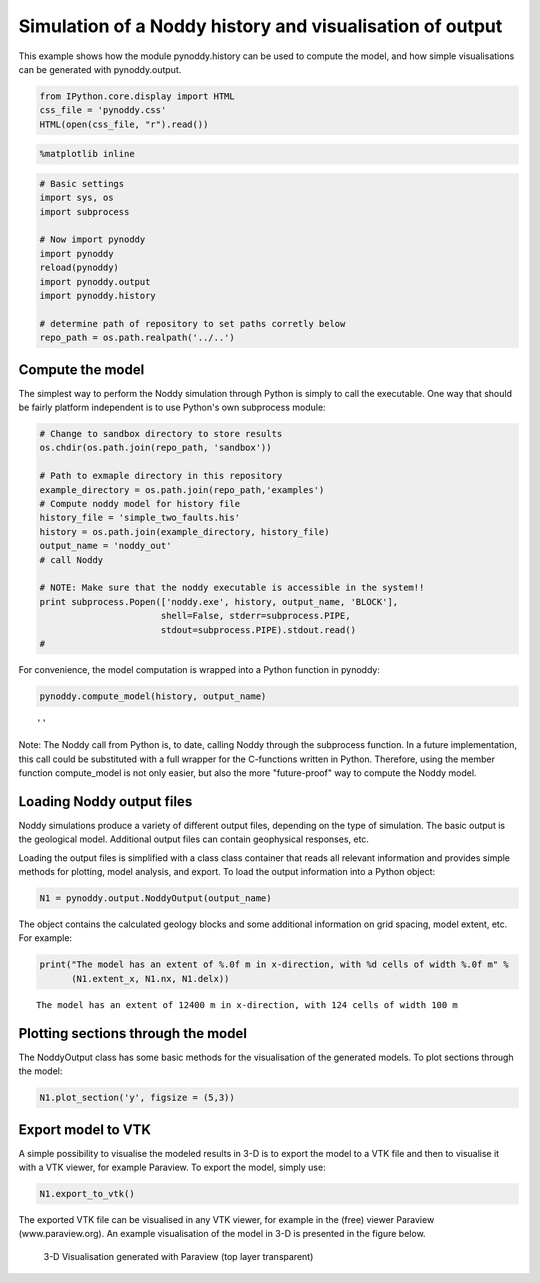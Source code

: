 
Simulation of a Noddy history and visualisation of output
=========================================================

This example shows how the module pynoddy.history can be used to compute
the model, and how simple visualisations can be generated with
pynoddy.output.

.. code:: python

    from IPython.core.display import HTML
    css_file = 'pynoddy.css'
    HTML(open(css_file, "r").read())




.. raw:: html

    <link href='http://fonts.googleapis.com/css?family=Alegreya+Sans:100,300,400,500,700,800,900,100italic,300italic,400italic,500italic,700italic,800italic,900italic' rel='stylesheet' type='text/css'>
    <link href='http://fonts.googleapis.com/css?family=Arvo:400,700,400italic' rel='stylesheet' type='text/css'>
    <link href='http://fonts.googleapis.com/css?family=PT+Mono' rel='stylesheet' type='text/css'>
    <link href='http://fonts.googleapis.com/css?family=Shadows+Into+Light' rel='stylesheet' type='text/css'>
    <link rel="stylesheet" type="text/css" href="http://fonts.googleapis.com/css?family=Tangerine">
    <link href='http://fonts.googleapis.com/css?family=Philosopher:400,700,400italic,700italic' rel='stylesheet' type='text/css'>
    <link href='http://fonts.googleapis.com/css?family=Libre+Baskerville:400,400italic' rel='stylesheet' type='text/css'>
    <link href='http://fonts.googleapis.com/css?family=Lora:400,400italic' rel='stylesheet' type='text/css'>
    <link href='http://fonts.googleapis.com/css?family=Karla:400,400italic' rel='stylesheet' type='text/css'>
    
    <style>
    
    @font-face {
        font-family: "Computer Modern";
        src: url('http://mirrors.ctan.org/fonts/cm-unicode/fonts/otf/cmunss.otf');
    }
    
    #notebook_panel { /* main background */
        background: #888;
        color: #f6f6f6;
    }
    
    div.cell { /* set cell width to about 80 chars */
        width: 800px;
    }
    
    div #notebook { /* centre the content */
        background: #fff; /* white background for content */
        width: 1000px;
        margin: auto;
        padding-left: 1em;
    }
    
    #notebook li { /* More space between bullet points */
    margin-top:0.8em;
    }
    
    /* draw border around running cells */
    div.cell.border-box-sizing.code_cell.running { 
        border: 3px solid #111;
    }
    
    /* Put a solid color box around each cell and its output, visually linking them together */
    div.cell.code_cell {
        background: #ddd;  /* rgba(230,230,230,1.0);  */
        border-radius: 10px; /* rounded borders */
        width: 900px;
        padding: 1em;
        margin-top: 1em;
    }
    
    div.text_cell_render{
        font-family: 'Arvo' sans-serif;
        line-height: 130%;
        font-size: 115%;
        width:700px;
        margin-left:auto;
        margin-right:auto;
    }
    
    
    /* Formatting for header cells */
    .text_cell_render h1 {
        font-family: 'Alegreya Sans', sans-serif;
        /* font-family: 'Tangerine', serif; */
        /* font-family: 'Libre Baskerville', serif; */
        /* font-family: 'Karla', sans-serif;
        /* font-family: 'Lora', serif; */
        font-size: 50px;
        text-align: center;
        /* font-style: italic; */
        font-weight: 400;
        /* font-size: 40pt; */
        /* text-shadow: 4px 4px 4px #aaa; */
        line-height: 120%;
        color: rgb(12,85,97);
        margin-bottom: .5em;
        margin-top: 0.1em;
        display: block;
    }	
    .text_cell_render h2 {
        /* font-family: 'Arial', serif; */
        /* font-family: 'Lora', serif; */
        font-family: 'Alegreya Sans', sans-serif;
        font-weight: 700;
        font-size: 24pt;
        line-height: 100%;
        /* color: rgb(171,165,131); */
        color: rgb(12,85,97);
        margin-bottom: 0.1em;
        margin-top: 0.1em;
        display: block;
    }	
    
    .text_cell_render h3 {
        font-family: 'Arial', serif;
        margin-top:12px;
        margin-bottom: 3px;
        font-style: italic;
        color: rgb(95,92,72);
    }
    
    .text_cell_render h4 {
        font-family: 'Arial', serif;
    }
    
    .text_cell_render h5 {
        font-family: 'Alegreya Sans', sans-serif;
        font-weight: 300;
        font-size: 16pt;
        color: grey;
        font-style: italic;
        margin-bottom: .1em;
        margin-top: 0.1em;
        display: block;
    }
    
    .text_cell_render h6 {
        font-family: 'PT Mono', sans-serif;
        font-weight: 300;
        font-size: 10pt;
        color: grey;
        margin-bottom: 1px;
        margin-top: 1px;
    }
    
    .CodeMirror{
            font-family: "PT Mono";
            font-size: 100%;
    }
    
    </style>




.. code:: python

    %matplotlib inline

.. code:: python

    # Basic settings
    import sys, os
    import subprocess
    
    # Now import pynoddy
    import pynoddy
    reload(pynoddy)
    import pynoddy.output
    import pynoddy.history
    
    # determine path of repository to set paths corretly below
    repo_path = os.path.realpath('../..')

Compute the model
-----------------

The simplest way to perform the Noddy simulation through Python is
simply to call the executable. One way that should be fairly platform
independent is to use Python's own subprocess module:

.. code:: python

    # Change to sandbox directory to store results
    os.chdir(os.path.join(repo_path, 'sandbox'))
    
    # Path to exmaple directory in this repository
    example_directory = os.path.join(repo_path,'examples')
    # Compute noddy model for history file
    history_file = 'simple_two_faults.his'
    history = os.path.join(example_directory, history_file)
    output_name = 'noddy_out'
    # call Noddy
    
    # NOTE: Make sure that the noddy executable is accessible in the system!!
    print subprocess.Popen(['noddy.exe', history, output_name, 'BLOCK'], 
                           shell=False, stderr=subprocess.PIPE, 
                           stdout=subprocess.PIPE).stdout.read()
    #


.. parsed-literal::

    


For convenience, the model computation is wrapped into a Python function
in pynoddy:

.. code:: python

    pynoddy.compute_model(history, output_name)




.. parsed-literal::

    ''



Note: The Noddy call from Python is, to date, calling Noddy through the
subprocess function. In a future implementation, this call could be
substituted with a full wrapper for the C-functions written in Python.
Therefore, using the member function compute\_model is not only easier,
but also the more "future-proof" way to compute the Noddy model.

Loading Noddy output files
--------------------------

Noddy simulations produce a variety of different output files, depending
on the type of simulation. The basic output is the geological model.
Additional output files can contain geophysical responses, etc.

Loading the output files is simplified with a class class container that
reads all relevant information and provides simple methods for plotting,
model analysis, and export. To load the output information into a Python
object:

.. code:: python

    N1 = pynoddy.output.NoddyOutput(output_name)

The object contains the calculated geology blocks and some additional
information on grid spacing, model extent, etc. For example:

.. code:: python

    print("The model has an extent of %.0f m in x-direction, with %d cells of width %.0f m" %
          (N1.extent_x, N1.nx, N1.delx))


.. parsed-literal::

    The model has an extent of 12400 m in x-direction, with 124 cells of width 100 m


Plotting sections through the model
-----------------------------------

The NoddyOutput class has some basic methods for the visualisation of
the generated models. To plot sections through the model:

.. code:: python

    N1.plot_section('y', figsize = (5,3))



.. image:: 1-Simulation_files/1-Simulation_14_0.png


Export model to VTK
-------------------

A simple possibility to visualise the modeled results in 3-D is to
export the model to a VTK file and then to visualise it with a VTK
viewer, for example Paraview. To export the model, simply use:

.. code:: python

    N1.export_to_vtk()

The exported VTK file can be visualised in any VTK viewer, for example
in the (free) viewer Paraview (www.paraview.org). An example
visualisation of the model in 3-D is presented in the figure below.

.. figure:: 1-Simulation_files/3d_render_fault_model_2.png
   :alt: 3-D Visualisation generated with Paraview

   3-D Visualisation generated with Paraview (top layer transparent)

